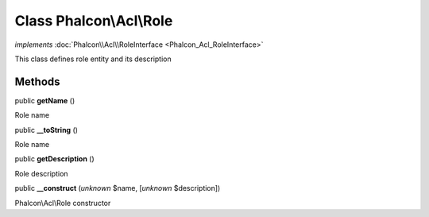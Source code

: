 Class **Phalcon\\Acl\\Role**
============================

*implements* :doc:`Phalcon\\Acl\\RoleInterface <Phalcon_Acl_RoleInterface>`

This class defines role entity and its description


Methods
-------

public  **getName** ()

Role name



public  **__toString** ()

Role name



public  **getDescription** ()

Role description



public  **__construct** (*unknown* $name, [*unknown* $description])

Phalcon\\Acl\\Role constructor



